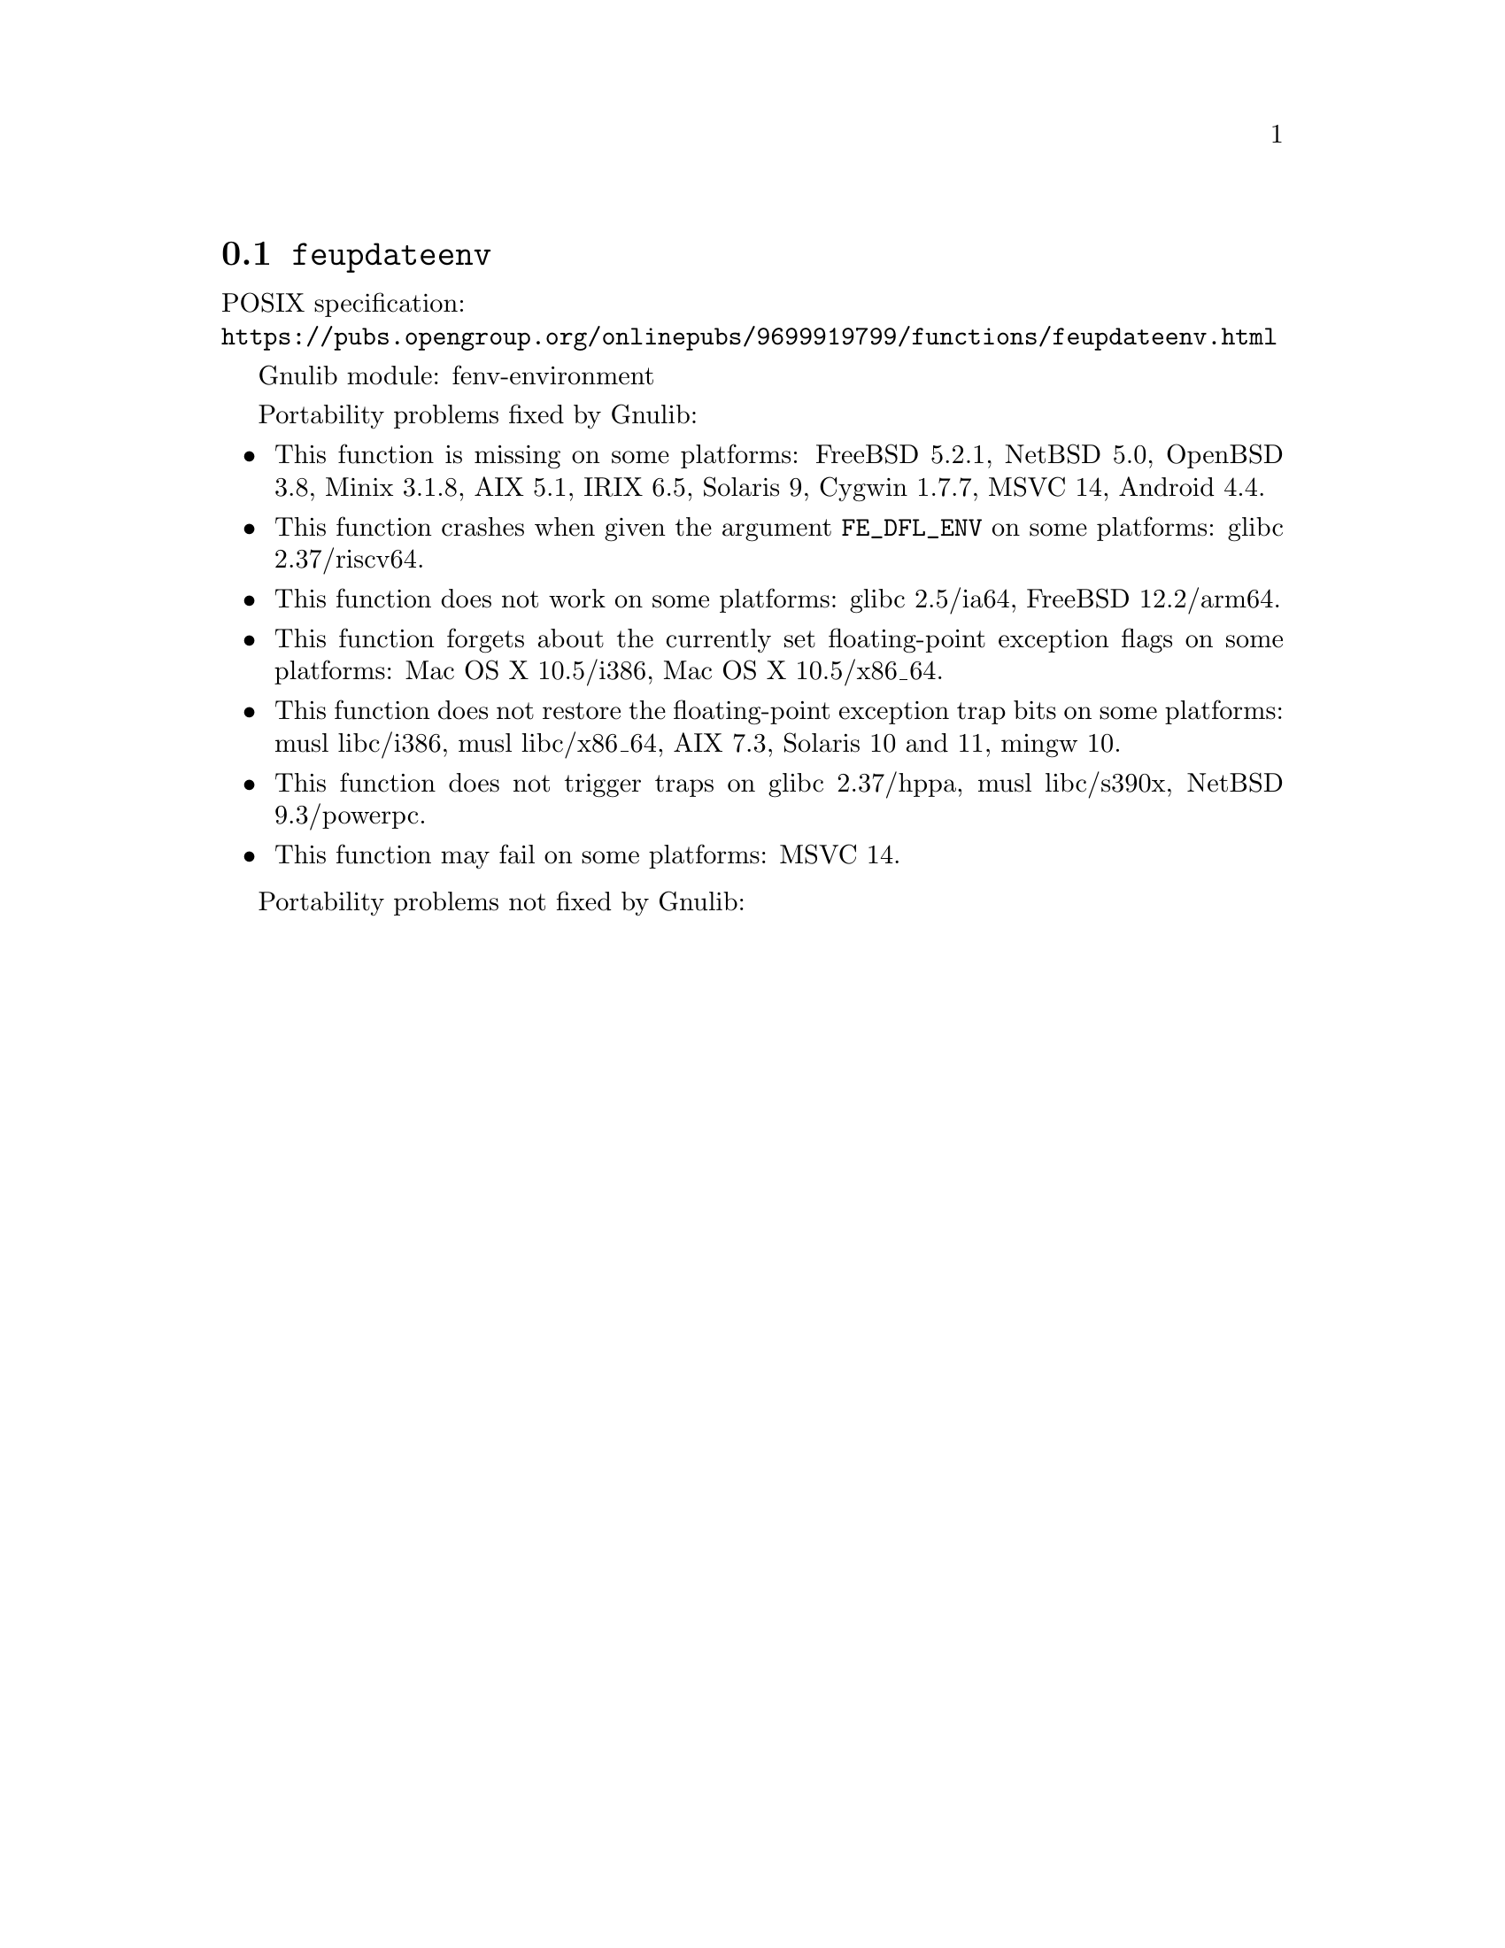 @node feupdateenv
@section @code{feupdateenv}
@findex feupdateenv

POSIX specification:@* @url{https://pubs.opengroup.org/onlinepubs/9699919799/functions/feupdateenv.html}

Gnulib module: fenv-environment

Portability problems fixed by Gnulib:
@itemize
@item
This function is missing on some platforms:
FreeBSD 5.2.1, NetBSD 5.0, OpenBSD 3.8, Minix 3.1.8, AIX 5.1, IRIX 6.5, Solaris 9, Cygwin 1.7.7, MSVC 14, Android 4.4.
@item
This function crashes when given the argument @code{FE_DFL_ENV}
on some platforms:
@c https://sourceware.org/bugzilla/show_bug.cgi?id=31022
glibc 2.37/riscv64.
@item
This function does not work on some platforms:
@c https://sourceware.org/git/?p=glibc.git;a=commitdiff;h=a8c79c4088e8c04e4297936efa0dee6c8e6e974d
glibc 2.5/ia64,
@c https://cgit.freebsd.org/src/commit/?id=34cc08e336987a8ebc316595e3f552a4c09f1fd4
FreeBSD 12.2/arm64.
@item
This function forgets about the currently set floating-point exception flags
on some platforms:
Mac OS X 10.5/i386, Mac OS X 10.5/x86_64.
@item
This function does not restore the floating-point exception trap bits
on some platforms:
musl libc/i386, musl libc/x86_64, AIX 7.3, Solaris 10 and 11, mingw 10.
@item
This function does not trigger traps on
@c https://sourceware.org/bugzilla/show_bug.cgi?id=31023
glibc 2.37/hppa,
musl libc/s390x,
NetBSD 9.3/powerpc.
@item
This function may fail on some platforms:
MSVC 14.
@end itemize

Portability problems not fixed by Gnulib:
@itemize
@end itemize
